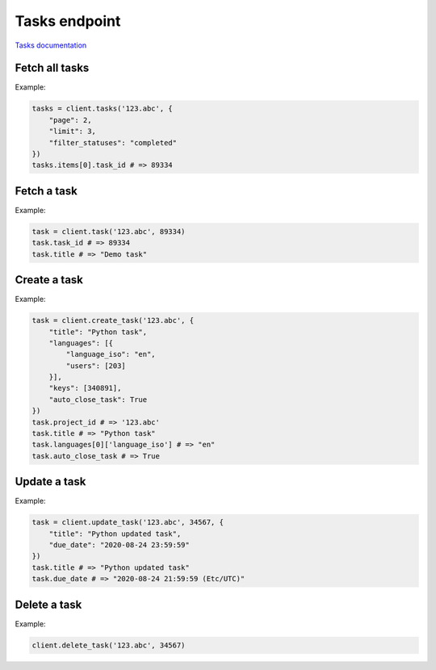 Tasks endpoint
==============

`Tasks documentation <https://developers.lokalise.com/reference/list-all-tasks>`_

Fetch all tasks
---------------

.. py:function:: tasks(project_id, [params = None])

  :param str project_id: ID of the project
  :param dict params: (optional) Request parameters
  :return: Collection of tasks

Example:

.. code-block:: python

  tasks = client.tasks('123.abc', {
      "page": 2,
      "limit": 3,
      "filter_statuses": "completed"
  })
  tasks.items[0].task_id # => 89334

Fetch a task
------------

.. py:function:: task(project_id, task_id)

  :param str project_id: ID of the project
  :param task_id: ID of the task to fetch
  :type task_id: int or str
  :return: Task model

Example:

.. code-block:: python

  task = client.task('123.abc', 89334)
  task.task_id # => 89334
  task.title # => "Demo task"

Create a task
-------------

.. py:function:: create_task(project_id, params)

  :param str project_id: ID of the project
  :param dict params: Task parameters
  :return: Task model

Example:

.. code-block:: python

  task = client.create_task('123.abc', {
      "title": "Python task",
      "languages": [{
          "language_iso": "en",
          "users": [203]
      }],
      "keys": [340891],
      "auto_close_task": True
  })
  task.project_id # => '123.abc'
  task.title # => "Python task"
  task.languages[0]['language_iso'] # => "en"
  task.auto_close_task # => True

Update a task
-------------

.. py:function:: update_task(project_id, task_id, [params = None])

  :param str project_id: ID of the project
  :param task_id: ID of the task to update
  :type task_id: int or str
  :param dict params: Task parameters
  :return: Task model

Example:

.. code-block:: python

  task = client.update_task('123.abc', 34567, {
      "title": "Python updated task",
      "due_date": "2020-08-24 23:59:59"
  })
  task.title # => "Python updated task"
  task.due_date # => "2020-08-24 21:59:59 (Etc/UTC)"

Delete a task
-------------

.. py:function:: delete_task(project_id, task_id)

  :param str project_id: ID of the project
  :param task_id: ID of the task to delete
  :type task_id: int or str
  :return: Dictionary with the project ID and "task_deleted": True

Example:

.. code-block:: python

  client.delete_task('123.abc', 34567)
